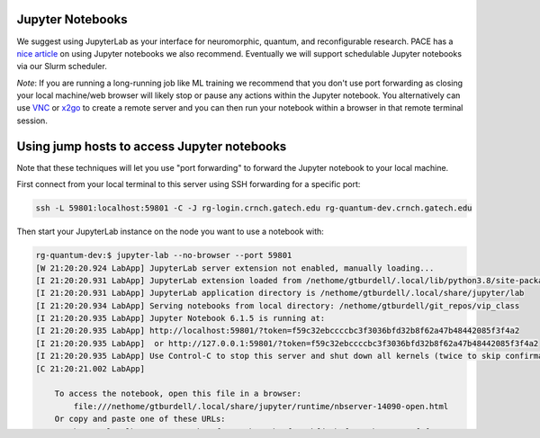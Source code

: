 Jupyter Notebooks
=================


We suggest using JupyterLab as your interface for neuromorphic, quantum,
and reconfigurable research. PACE has a `nice
article <https://docs.pace.gatech.edu/interactiveJobs/jupyterInt/>`__ on
using Jupyter notebooks we also recommend. Eventually we will support
schedulable Jupyter notebooks via our Slurm scheduler.

*Note*: If you are running a long-running job like ML training we
recommend that you don't use port forwarding as closing your local
machine/web browser will likely stop or pause any actions within the
Jupyter notebook. You alternatively can use
`VNC <https://github.gatech.edu/crnch-rg/rogues-docs/wiki/%5BMisc%5D-Using-GUI-applications-with-VNC>`__
or
`x2go <https://github.gatech.edu/crnch-rg/rogues-docs/wiki/%5BMisc%5D-Using-GUI-applications-with-X2Go>`__
to create a remote server and you can then run your notebook within a
browser in that remote terminal session.

Using jump hosts to access Jupyter notebooks
============================================

Note that these techniques will let you use "port forwarding" to forward
the Jupyter notebook to your local machine.

First connect from your local terminal to this server using SSH
forwarding for a specific port:

.. code:: 

   ssh -L 59801:localhost:59801 -C -J rg-login.crnch.gatech.edu rg-quantum-dev.crnch.gatech.edu

Then start your JupyterLab instance on the node you want to use a
notebook with:

.. code:: 

   rg-quantum-dev:$ jupyter-lab --no-browser --port 59801 
   [W 21:20:20.924 LabApp] JupyterLab server extension not enabled, manually loading...
   [I 21:20:20.931 LabApp] JupyterLab extension loaded from /nethome/gtburdell/.local/lib/python3.8/site-packages/jupyterlab
   [I 21:20:20.931 LabApp] JupyterLab application directory is /nethome/gtburdell/.local/share/jupyter/lab
   [I 21:20:20.934 LabApp] Serving notebooks from local directory: /nethome/gtburdell/git_repos/vip_class
   [I 21:20:20.935 LabApp] Jupyter Notebook 6.1.5 is running at:
   [I 21:20:20.935 LabApp] http://localhost:59801/?token=f59c32ebccccbc3f3036bfd32b8f62a47b48442085f3f4a2
   [I 21:20:20.935 LabApp]  or http://127.0.0.1:59801/?token=f59c32ebccccbc3f3036bfd32b8f62a47b48442085f3f4a2
   [I 21:20:20.935 LabApp] Use Control-C to stop this server and shut down all kernels (twice to skip confirmation).
   [C 21:20:21.002 LabApp]

       To access the notebook, open this file in a browser:
           file:///nethome/gtburdell/.local/share/jupyter/runtime/nbserver-14090-open.html
       Or copy and paste one of these URLs:
           http://localhost:59801/?token=f59c32ebccccbc3f3036bfd32b8f62a47b48442085f3f4a2
        or http://127.0.0.1:59801/?token=f59c32ebccccbc3f3036bfd32b8f62a47b48442085f3f4a2

Connect locally to the notebook using your web browser with the token
provided.

.. code:: 

   http://localhost:59801/?token=f59c32ebccccbc3f3036bfd32b8f62a47b48442085f3f4a2

Alternative method: use the provided setup script
-------------------------------------------------

This method provides a randomized port number for you to use and is
preferred. It still requires creating a tunnel to your home machine but
shares the string to do so with you:

.. code:: 

   ./tools/misc/scripts/start_jupyter_notebook.sh
   ==========================================================
      Connect to this instance using port forwarding in another terminal from your machine with the following string:
      ssh -L 54050:localhost:54050 -C -J rg-login.crnch.gatech.edu notebook.crnch.gatech.edu
      1) Then Connect your browser to http://localhost:54726/<yourtoken>
      2) When done, use Ctrl-C and y to exit the jupyter port forwarding environment
   ==========================================================

   [I 14:35:34.137 LabApp] JupyterLab extension loaded from /nethome/gburdell/.local/lib/python3.8/site-packages/jupyterlab
   [I 14:35:34.137 LabApp] JupyterLab application directory is /nethome/gburdell/.local/share/jupyter/lab
   [I 14:35:34.140 LabApp] Serving notebooks from local directory: /net/tools/misc
   [I 14:35:34.140 LabApp] Jupyter Notebook 6.1.5 is running at:
   [I 14:35:34.140 LabApp] http://localhost:54050/?token=ccc0907e7f4f22ed7c25dbcbc63ce6512e34e3fbbca5c077
   [I 14:35:34.140 LabApp]  or http://127.0.0.1:54050/?token=ccc0907e7f4f22ed7c25dbcbc63ce6512e34e3fbbca5c077
   [I 14:35:34.140 LabApp] Use Control-C to stop this server and shut down all kernels (twice to skip confirmation).
   [C 14:35:34.145 LabApp]

       To access the notebook, open this file in a browser:
           file:///nethome/gburdell/.local/share/jupyter/runtime/nbserver-1303810-open.html
       Or copy and paste one of these URLs:
           http://localhost:54050/?token=ccc0907e7f4f22ed7c25dbcbc63ce6512e34e3fbbca5c077
        or http://127.0.0.1:54050/?token=ccc0907e7f4f22ed7c25dbcbc63ce6512e34e3fbbca5c077

Example images of Jupyter notebook usage
----------------------------------------

.. figure:: ../figures/general/jupyter-url-port-forwarding.png
   :alt: Jupyter URL port forwarding
   
Figure 1: Example of using the JupyterLab token to connect locally

.. figure:: ../figures/general/jupyter-lab-example.png
   :alt: Jupyter Lab Example

Figure 2: JupyterLab session with Qiskit code

**Note:** Remember to close both your jump session and your jupyterlab
session when you are finished!
